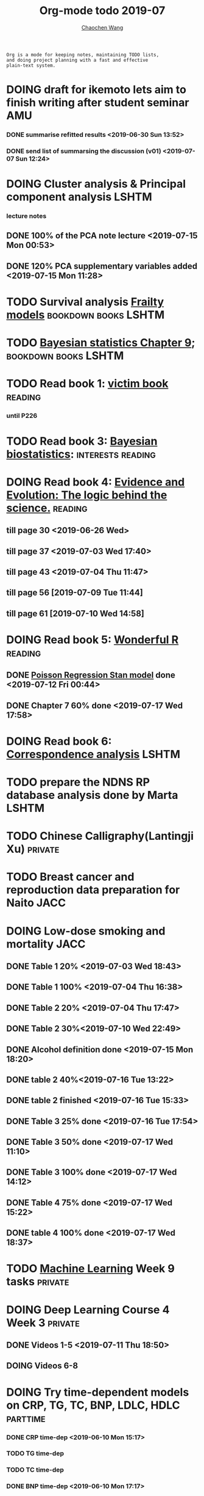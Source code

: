 #+TITLE: Org-mode todo 2019-07
#+AUTHOR: [[https://wangcc.me][Chaochen Wang]]
#+EMAIL: chaochen@wangcc.me
#+OPTIONS: d:(not "LOGBOOK") date:t e:t email:t f:t inline:t num:t
#+OPTIONS: timestamp:t title:t toc:t todo:t |:t

#+BEGIN_EXAMPLE 
Org is a mode for keeping notes, maintaining TODO lists,
and doing project planning with a fast and effective 
plain-text system.
#+END_EXAMPLE






* DOING draft for ikemoto lets aim to finish writing after student seminar :AMU:
DEADLINE: <2019-07-05 Fri>
*** DONE summarise refitted results <2019-06-30 Sun 13:52>
*** DONE send list of summarsing the discussion (v01) <2019-07-07 Sun 12:24>



* DOING Cluster analysis & Principal component analysis               :LSHTM:
*** lecture notes 
** DONE 100% of the PCA note lecture <2019-07-15 Mon 00:53> 
** DONE 120% PCA supplementary variables added <2019-07-15 Mon 11:28>


* TODO Survival analysis [[https://wangcc.me/LSHTMlearningnote/-time-dependent-variables-frailty-model.html][Frailty models]]                :bookdown:books:LSHTM:


* TODO [[https://wangcc.me/LSHTMlearningnote/section-88.html][Bayesian statistics Chapter 9]];                  :bookdown:books:LSHTM:


* TODO Read book 1: [[http://ywang.uchicago.edu/history/victim_ebook_070505.pdf][victim book]]                                     :reading:
*** until P226


* TODO Read book 3: [[https://www.wiley.com/en-us/Bayesian+Biostatistics-p-9780470018231][Bayesian biostatistics]]:               :interests:reading:



* DOING Read book 4: [[https://www.cambridge.org/jp/academic/subjects/philosophy/philosophy-science/evidence-and-evolution-logic-behind-science?format=HB&isbn=9780521871884][Evidence and Evolution: The logic behind the science.]] :reading:
** till page 30 <2019-06-26 Wed>
** till page 37 <2019-07-03 Wed 17:40>
** till page 43 <2019-07-04 Thu 11:47> 
** till page 56 [2019-07-09 Tue 11:44]
:LOGBOOK:
CLOCK: [2019-07-09 Tue 10:56]--[2019-07-09 Tue 11:44] =>  0:48
:END:
** till page 61 [2019-07-10 Wed 14:58]
:LOGBOOK:
CLOCK: [2019-07-10 Wed 14:18]--[2019-07-10 Wed 14:58] =>  0:40
:END:


* DOING Read book 5: [[https://www.amazon.co.jp/Stan%E3%81%A8R%E3%81%A7%E3%83%99%E3%82%A4%E3%82%BA%E7%B5%B1%E8%A8%88%E3%83%A2%E3%83%87%E3%83%AA%E3%83%B3%E3%82%B0-Wonderful-R-%E6%9D%BE%E6%B5%A6-%E5%81%A5%E5%A4%AA%E9%83%8E/dp/4320112423/ref=sr_1_1?ie=UTF8&qid=1546839385&sr=8-1&keywords=wonderful+R][Wonderful R]]                                    :reading:
** DONE [[https://wangcc.me/post/poisson-stan/][Poisson Regression Stan model]] done <2019-07-12 Fri 00:44>
** DONE Chapter 7 60% done <2019-07-17 Wed 17:58>


* DOING Read book 6: [[https://www.amazon.co.jp/Correspondence-Analysis-Practice-Interdisciplinary-Statistics/dp/1498731775][Correspondence analysis]]                          :LSHTM:

* TODO prepare the NDNS RP database analysis done by Marta            :LSHTM:


* TODO Chinese Calligraphy(Lantingji Xu)                            :private:


* TODO Breast cancer and reproduction data preparation for Naito       :JACC:
DEADLINE: <2019-07-24 Wed>


* DOING Low-dose smoking and mortality                                 :JACC:
DEADLINE: <2019-07-22 Mon>
** DONE Table 1 20% <2019-07-03 Wed 18:43>
** DONE Table 1 100% <2019-07-04 Thu 16:38>
** DONE Table 2 20% <2019-07-04 Thu 17:47>
** DONE Table 2 30%<2019-07-10 Wed 22:49>
** DONE Alcohol definition done <2019-07-15 Mon 18:20>
** DONE table 2 40%<2019-07-16 Tue 13:22>
** DONE table 2 finished <2019-07-16 Tue 15:33>
** DONE Table 3 25% done <2019-07-16 Tue 17:54>
** DONE Table 3 50% done <2019-07-17 Wed 11:10>
** DONE Table 3 100% done <2019-07-17 Wed 14:12>
** DONE Table 4 75% done <2019-07-17 Wed 15:22>
** DONE table 4 100% done <2019-07-17 Wed 18:37>

* TODO [[https://www.coursera.org/learn/machine-learning/home/welcome][Machine Learning]] Week 9 tasks                                :private:


* DOING Deep Learning Course 4 Week 3                               :private:
** DONE Videos 1-5 <2019-07-11 Thu 18:50>
** DOING Videos 6-8  
:LOGBOOK:
CLOCK: [2019-07-12 Fri 10:40]
:END:


* DOING Try time-dependent models on CRP, TG, TC, BNP, LDLC, HDLC  :parttime:
*** DONE CRP time-dep <2019-06-10 Mon 15:17>
*** TODO TG time-dep 
*** TODO TC time-dep
*** DONE BNP time-dep <2019-06-10 Mon 17:17>
*** DONE LDLC time-dep <2019-06-10 Mon 18:17> <- checked again <2019-06-17 Mon 17:26>
*** DONE HDLC time-dep <2019-06-14 Fri 18:20>
*** WITH COVARIATES about comorbidity 
**** DONE LDLC dataset completed <2019-06-24 Mon 16:30>
**** DONE models with covariates <2019-06-24 Mon 18:10>
*** try to look for the difference why low LDLC related with higher hazard of MACE events


* DOING Registration of FENS 2019                                     :LSHTM:
** DONE my part <2019-07-17 Wed 12:17>
** TODO Apply for FENS 2019 Ireland visa
** DONE Luigi part done <2019-07-17 Wed 17:57>

* TODO Resit question (1 q for answers)
DEADLINE: <2019-08-20 Tue>

* DONE Prepare the 採点基準 for 疫学演習                                :AMU:
** DONE Q1 and Q2 done <2019-07-01 Mon 23:43>
** DONE Q3 and Q4 done <2019-07-02 Tue 14:59>
** DONE Q3 Q4 採点 20% done <2019-07-02 Tue 17:41>
** DONE 採点 40% done <2019-07-02 Tue 23:06>
** DONE 採点 60% done <2019-07-03 Wed 12:07>
** DONE 採点 80% done <2019-07-03 Wed 13:55>
** DONE 採点 100% done <2019-07-03 Wed 14:32>

* DONE 採点　医療と倫理
<2019-07-09 Tue 23:57>
* DONE Prepare feedback from Google Bigdata                             :CSS:
** DONE sent to Shiga-san <2019-07-04 Thu 10:27>

* DONE Buy vitamin B for mom                                        :private:
** bought from drug store <2019-07-01 Mon 18:45>

* DONE Regular review for Research Square                           :private:
** DONE 60% completed with some small details left for tonight <2019-07-01 Mon 18:18>
** DONE submitted with fully completed comments. <2019-07-01 Mon 23:42>

* DONE Help student prepare the debating event                          :AMU:
** DONE Midterm presentation slides commented. <2019-07-02 Tue 19:27>
** DONE Agree group slides commented <2019-07-03 Wed 16:22>
** DONE rehearsal finished <2019-07-04 Thu 16:10>
** DONE Presentation on Monday Morning <2019-07-08 Mon 12:01>

* DONE Prepare log-reg for CSS medical writers                          :CSS:
** DONE to page 9 of slides <2019-07-01 Mon 16:32> 
** DONE to page 24 of slides <2019-07-05 Fri 18:16>
** DONE Study group first time <2019-07-08 Mon 18:01>
* DONE modify 定期試験問題 <2019-07-02 Tue 17:41>                                             :AMU:
** DONE 最終確認　<2019-07-03 Wed 17:12>
* DONE トライアルスポッツキャンセル体操クラス連絡済み <2019-07-11 Thu 12:45> :private:
* DONE Deep learning Course 4 Week 2                                :private:
** 40% done <2019-07-04 Thu 00:28>
** week 2 start again [2019-07-10 Wed 18:20]
:LOGBOOK:
CLOCK: [2019-07-10 Wed 15:39]--[2019-07-10 Wed 18:20] =>  2:41
:END:

** week 2 quiz done <2019-07-11 Thu 11:58>
** DONE week 2 programe homework Part 1 Keras tutorial done <2019-07-11 Thu 15:43>
:LOGBOOK:
CLOCK: [2019-07-11 Thu 14:20]--[2019-07-11 Thu 15:43] =>  1:23
:END:
** DONE week 2 programe homework part 2 Residual Network <2019-07-11 Thu 18:15>
:LOGBOOK:
CLOCK: [2019-07-11 Thu 15:44]--[2019-07-11 Thu 18:15] =>  2:31
:END:


* DONE Read book 2: [[https://www.crcpress.com/Exploratory-Multivariate-Analysis-by-Example-Using-R/Husson-Le-Pages/p/book/9781138196346][Exploratory Multivariate Analysis by Example Using R]] :LSHTM:
** DONE Tried the course on line <2019-07-09 Tue 19:00>

** DONE PCA done <2019-07-15 Mon 11:30>
* DONE Prepare manuscript using MDPI template                         :LSHTM:
** DONE prepare cover letter<2019-07-06 Sat 15:02>
** DONE paper submission<2019-07-07 Sun 10:43>
** DONE manuscript upto Result <2019-07-04 Thu 23:28>
** DONE manuscript tables supplementary files, figures prepared <2019-07-06 Sat 15:03>

